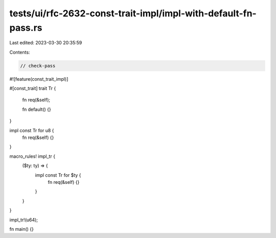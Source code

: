 tests/ui/rfc-2632-const-trait-impl/impl-with-default-fn-pass.rs
===============================================================

Last edited: 2023-03-30 20:35:59

Contents:

.. code-block:: rs

    // check-pass

#![feature(const_trait_impl)]

#[const_trait]
trait Tr {
    fn req(&self);

    fn default() {}
}

impl const Tr for u8 {
    fn req(&self) {}
}

macro_rules! impl_tr {
    ($ty: ty) => {
        impl const Tr for $ty {
            fn req(&self) {}
        }
    }
}

impl_tr!(u64);

fn main() {}


